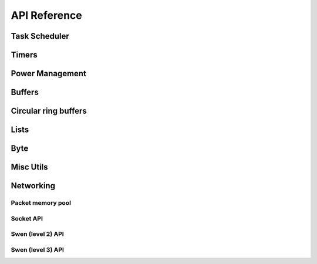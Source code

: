 API Reference
=============

Task Scheduler
--------------

.. doxygenfunction:: schedule_task
   :project: doxygen

.. doxygenfunction:: scheduler_run_task
   :project: doxygen

.. doxygenfunction:: scheduler_run_tasks
   :project: doxygen

Timers
------

.. doxygendefine:: TIMER_INIT
   :project: doxygen

.. doxygenfunction:: timer_subsystem_init
   :project: doxygen

.. doxygenfunction:: timer_subsystem_shutdown
   :project: doxygen

.. doxygenfunction:: timer_init
   :project: doxygen

.. doxygenfunction:: timer_add
   :project: doxygen

.. doxygenfunction:: timer_reschedule
   :project: doxygen

.. doxygenfunction:: timer_del
   :project: doxygen

.. doxygenfunction:: timer_process
   :project: doxygen

.. doxygenfunction:: timer_is_pending
   :project: doxygen

.. _pwr-mgr:

Power Management
----------------

.. doxygendefine:: power_management_pwr_down_reset
   :project: doxygen

.. doxygendefine:: power_management_set_inactivity
   :project: doxygen

.. doxygenfunction:: power_management_power_down_init
   :project: doxygen

.. doxygenfunction:: power_management_power_down_enable
   :project: doxygen

.. doxygenfunction:: power_management_power_down_disable
   :project: doxygen

Buffers
-------

.. doxygenfile:: buf.h
   :project: doxygen

Circular ring buffers
---------------------

.. doxygenfile:: ring.h
   :project: doxygen

Lists
-----

.. doxygenfile:: list.h
   :project: doxygen

Byte
----

.. doxygenfile:: byte.h
   :project: doxygen

Misc Utils
----------

.. doxygenfile:: sys/utils.h
   :project: doxygen

Networking
----------

Packet memory pool
~~~~~~~~~~~~~~~~~~

.. doxygenfunction:: pkt_mempool_init
   :project: doxygen

.. doxygenfunction:: pkt_mempool_shutdown
   :project: doxygen

.. doxygenfunction:: pkt_get
   :project: doxygen

.. doxygenfunction:: pkt_put
   :project: doxygen

.. doxygenfunction:: pkt_alloc
   :project: doxygen

.. doxygenfunction:: pkt_free
   :project: doxygen

.. doxygenfunction:: pkt_alloc_emergency
   :project: doxygen

.. doxygenfunction:: pkt_is_emergency
   :project: doxygen

.. doxygenfunction:: pkt_len
   :project: doxygen

.. doxygenfunction:: pkt_retain
   :project: doxygen

.. doxygenfunction:: pkt_pool_get_nb_free
   :project: doxygen

.. doxygenfunction:: pkt_get_traced_pkts
   :project: doxygen


Socket API
~~~~~~~~~~

.. doxygenenum:: sock_status
   :project: doxygen

.. doxygenstruct:: sock_info
   :project: doxygen
   :members:
   :undoc-members:

.. doxygenfunction:: socket_event_register
   :project: doxygen

.. doxygenfunction:: socket_event_register_fd
   :project: doxygen

.. doxygenfunction:: socket_event_unregister
   :project: doxygen

.. doxygenfunction:: socket_event_set_mask
   :project: doxygen

.. doxygenfunction:: socket_event_clear_mask
   :project: doxygen

.. doxygenfunction:: socket_event_get_sock_info
   :project: doxygen

.. doxygenfunction:: socket
   :project: doxygen

.. doxygenfunction:: close
   :project: doxygen

.. doxygenfunction:: bind
   :project: doxygen

.. doxygenfunction:: listen
   :project: doxygen

.. doxygenfunction:: accept
   :project: doxygen

.. doxygenfunction:: connect
   :project: doxygen

.. doxygenfunction:: sendto
   :project: doxygen

.. doxygenfunction:: recvfrom
   :project: doxygen

.. doxygenfunction:: socket_get_pkt
   :project: doxygen

.. doxygenfunction:: socket_put_sbuf
   :project: doxygen

.. doxygenfunction:: __socket_get_pkt
   :project: doxygen

.. doxygenfunction:: __socket_put_sbuf
   :project: doxygen

.. doxygenfunction:: sock_info_init
   :project: doxygen

.. doxygenfunction:: sock_info_bind
   :project: doxygen

.. doxygenfunction:: sock_info_close
   :project: doxygen

.. doxygenfunction:: sock_info_listen
   :project: doxygen

.. doxygenfunction:: sock_info_accept
   :project: doxygen

.. doxygenfunction:: sock_info_connect
   :project: doxygen

.. doxygenfunction:: sock_info_state
   :project: doxygen

Swen (level 2) API
~~~~~~~~~~~~~~~~~~

.. doxygenenum:: generic_cmd_status
   :project: doxygen

.. doxygenfunction:: swen_sendto
   :project: doxygen

.. doxygenfunction:: swen_generic_cmds_init
   :project: doxygen

.. doxygenfunction:: swen_generic_cmds_start_recording
   :project: doxygen

.. doxygenfunction:: swen_ev_set
   :project: doxygen

.. doxygenfunction:: swen_generic_cmds_get_list
   :project: doxygen

.. doxygenfunction:: swen_generic_cmds_delete_recorded_cmd
   :project: doxygen

Swen (level 3) API
~~~~~~~~~~~~~~~~~~

.. doxygenenum:: swen_l3_state
   :project: doxygen

.. doxygenfunction:: swen_l3_get_state
   :project: doxygen

.. doxygenfunction:: swen_l3_assoc_init
   :project: doxygen

.. doxygenfunction:: swen_l3_assoc_shutdown
   :project: doxygen

.. doxygenfunction:: swen_l3_associate
   :project: doxygen

.. doxygenfunction:: swen_l3_disassociate
   :project: doxygen

.. doxygenfunction:: swen_l3_is_assoc_bound
   :project: doxygen

.. doxygenfunction:: swen_l3_assoc_bind
   :project: doxygen

.. doxygenfunction:: swen_l3_send
   :project: doxygen

.. doxygenfunction:: swen_l3_send_buf
   :project: doxygen

.. doxygenfunction:: swen_l3_get_pkt
   :project: doxygen

.. doxygenfunction:: swen_l3_event_register
   :project: doxygen

.. doxygenfunction:: swen_l3_event_unregister
   :project: doxygen

.. doxygenfunction:: swen_l3_event_set_mask
   :project: doxygen

.. doxygenfunction:: swen_l3_event_clear_mask
   :project: doxygen

.. doxygenfunction:: swen_l3_event_get_assoc
   :project: doxygen
